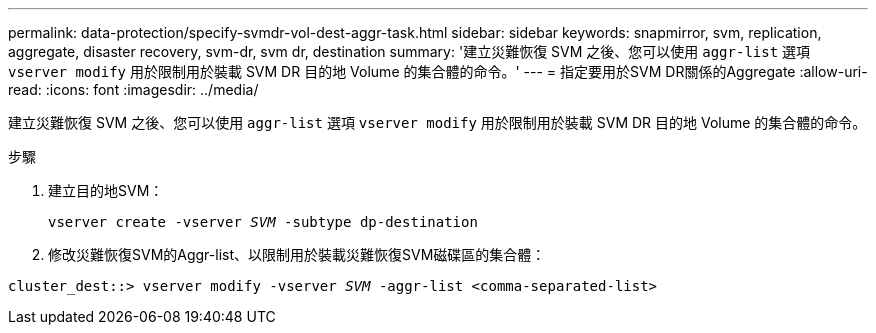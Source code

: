 ---
permalink: data-protection/specify-svmdr-vol-dest-aggr-task.html 
sidebar: sidebar 
keywords: snapmirror, svm, replication, aggregate, disaster recovery, svm-dr, svm dr, destination 
summary: '建立災難恢復 SVM 之後、您可以使用 `aggr-list` 選項 `vserver modify` 用於限制用於裝載 SVM DR 目的地 Volume 的集合體的命令。' 
---
= 指定要用於SVM DR關係的Aggregate
:allow-uri-read: 
:icons: font
:imagesdir: ../media/


[role="lead"]
建立災難恢復 SVM 之後、您可以使用 `aggr-list` 選項 `vserver modify` 用於限制用於裝載 SVM DR 目的地 Volume 的集合體的命令。

.步驟
. 建立目的地SVM：
+
`vserver create -vserver _SVM_ -subtype dp-destination`

. 修改災難恢復SVM的Aggr-list、以限制用於裝載災難恢復SVM磁碟區的集合體：


`cluster_dest::> vserver modify -vserver _SVM_ -aggr-list <comma-separated-list>`
